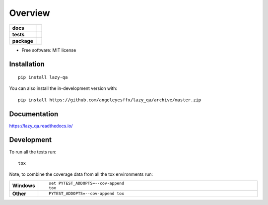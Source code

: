 ========
Overview
========

.. start-badges

.. list-table::
    :stub-columns: 1

    * - docs
      - |docs|
    * - tests
      - | |github-actions| |requires|
        | |codecov|
    * - package
      - | |version| |wheel| |supported-versions| |supported-implementations|
        | |commits-since|
.. |docs| image:: https://readthedocs.org/projects/lazy_qa/badge/?style=flat
    :target: https://lazy_qa.readthedocs.io/
    :alt: Documentation Status

.. |github-actions| image:: https://github.com/angeleyesffx/lazy_qa/actions/workflows/github-actions.yml/badge.svg
    :alt: GitHub Actions Build Status
    :target: https://github.com/angeleyesffx/lazy_qa/actions

.. |requires| image:: https://requires.io/github/angeleyesffx/lazy_qa/requirements.svg?branch=master
    :alt: Requirements Status
    :target: https://requires.io/github/angeleyesffx/lazy_qa/requirements/?branch=master

.. |codecov| image:: https://codecov.io/gh/angeleyesffx/lazy_qa/branch/master/graphs/badge.svg?branch=master
    :alt: Coverage Status
    :target: https://codecov.io/github/angeleyesffx/lazy_qa

.. |version| image:: https://img.shields.io/pypi/v/lazy-qa.svg
    :alt: PyPI Package latest release
    :target: https://pypi.org/project/lazy-qa

.. |wheel| image:: https://img.shields.io/pypi/wheel/lazy-qa.svg
    :alt: PyPI Wheel
    :target: https://pypi.org/project/lazy-qa

.. |supported-versions| image:: https://img.shields.io/pypi/pyversions/lazy-qa.svg
    :alt: Supported versions
    :target: https://pypi.org/project/lazy-qa

.. |supported-implementations| image:: https://img.shields.io/pypi/implementation/lazy-qa.svg
    :alt: Supported implementations
    :target: https://pypi.org/project/lazy-qa

.. |commits-since| image:: https://img.shields.io/github/commits-since/angeleyesffx/lazy_qa/v0.0.0.svg
    :alt: Commits since latest release
    :target: https://github.com/angeleyesffx/lazy_qa/compare/v0.0.0...master



.. end-badges



* Free software: MIT license

Installation
============

::

    pip install lazy-qa

You can also install the in-development version with::

    pip install https://github.com/angeleyesffx/lazy_qa/archive/master.zip


Documentation
=============


https://lazy_qa.readthedocs.io/


Development
===========

To run all the tests run::

    tox

Note, to combine the coverage data from all the tox environments run:

.. list-table::
    :widths: 10 90
    :stub-columns: 1

    - - Windows
      - ::

            set PYTEST_ADDOPTS=--cov-append
            tox

    - - Other
      - ::

            PYTEST_ADDOPTS=--cov-append tox
